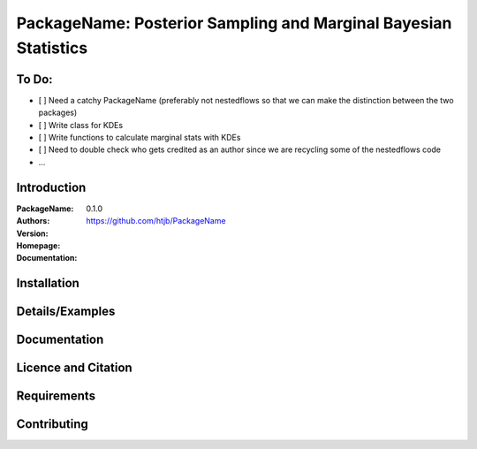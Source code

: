 ================================================================
PackageName: Posterior Sampling and Marginal Bayesian Statistics
================================================================

To Do:
-----

- [ ] Need a catchy PackageName (preferably not nestedflows so that we can
  make the distinction between the two packages)
- [ ] Write class for KDEs
- [ ] Write functions to calculate marginal stats with KDEs
- [ ] Need to double check who gets credited as an author since we are
  recycling some of the nestedflows code
- ...


Introduction
------------

:PackageName:
:Authors:
:Version: 0.1.0
:Homepage:  https://github.com/htjb/PackageName
:Documentation:

Installation
------------

Details/Examples
----------------

Documentation
-------------

Licence and Citation
--------------------

Requirements
------------

Contributing
------------

